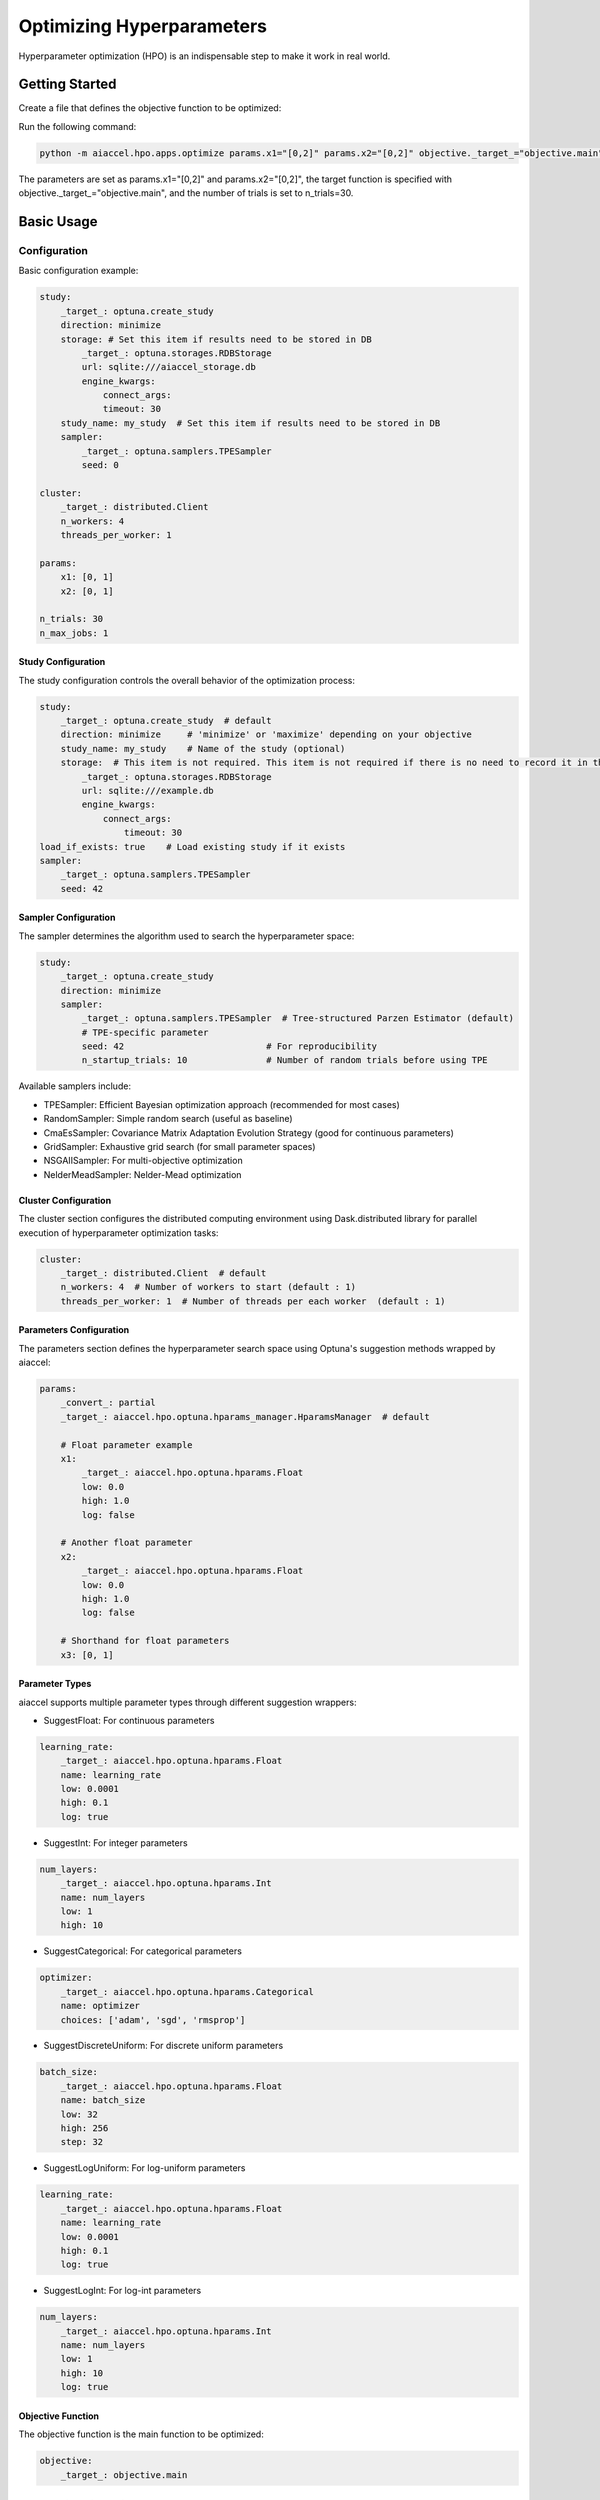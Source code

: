 Optimizing Hyperparameters
==========================

Hyperparameter optimization (HPO) is an indispensable step to make it work in real
world.

Getting Started
---------------

Create a file that defines the objective function to be optimized:

.. code-block:: python
    :caption: objective.py

    def main(x1, x2) -> float:
        y = (x1**2) - (4.0 * x1) + (x2**2) - x2 - (x1 * x2)
        return y

Run the following command:

.. code-block:: bash

    python -m aiaccel.hpo.apps.optimize params.x1="[0,2]" params.x2="[0,2]" objective._target_="objective.main" n_trials=30

The parameters are set as params.x1="[0,2]" and params.x2="[0,2]", the target function
is specified with objective._target_="objective.main", and the number of trials is set
to n_trials=30.

Basic Usage
-----------

Configuration
~~~~~~~~~~~~~

Basic configuration example:

.. code-block:: yaml

    study:
        _target_: optuna.create_study
        direction: minimize
        storage: # Set this item if results need to be stored in DB
            _target_: optuna.storages.RDBStorage
            url: sqlite:///aiaccel_storage.db
            engine_kwargs:
                connect_args:
                timeout: 30
        study_name: my_study  # Set this item if results need to be stored in DB
        sampler:
            _target_: optuna.samplers.TPESampler
            seed: 0

    cluster:
        _target_: distributed.Client
        n_workers: 4
        threads_per_worker: 1

    params:
        x1: [0, 1]
        x2: [0, 1]

    n_trials: 30
    n_max_jobs: 1

Study Configuration
+++++++++++++++++++

The study configuration controls the overall behavior of the optimization process:

.. code-block:: yaml

    study:
        _target_: optuna.create_study  # default
        direction: minimize     # 'minimize' or 'maximize' depending on your objective
        study_name: my_study    # Name of the study (optional)
        storage:  # This item is not required. This item is not required if there is no need to record it in the file.
            _target_: optuna.storages.RDBStorage
            url: sqlite:///example.db
            engine_kwargs:
                connect_args:
                    timeout: 30
    load_if_exists: true    # Load existing study if it exists
    sampler:
        _target_: optuna.samplers.TPESampler
        seed: 42

Sampler Configuration
+++++++++++++++++++++

The sampler determines the algorithm used to search the hyperparameter space:

.. code-block:: yaml

    study:
        _target_: optuna.create_study
        direction: minimize
        sampler:
            _target_: optuna.samplers.TPESampler  # Tree-structured Parzen Estimator (default)
            # TPE-specific parameter
            seed: 42                           # For reproducibility
            n_startup_trials: 10               # Number of random trials before using TPE

Available samplers include:

- TPESampler: Efficient Bayesian optimization approach (recommended for most cases)
- RandomSampler: Simple random search (useful as baseline)
- CmaEsSampler: Covariance Matrix Adaptation Evolution Strategy (good for continuous
  parameters)
- GridSampler: Exhaustive grid search (for small parameter spaces)
- NSGAIISampler: For multi-objective optimization
- NelderMeadSampler: Nelder-Mead optimization

Cluster Configuration
+++++++++++++++++++++

The cluster section configures the distributed computing environment using
Dask.distributed library for parallel execution of hyperparameter optimization tasks:

.. code-block:: yaml

    cluster:
        _target_: distributed.Client  # default
        n_workers: 4  # Number of workers to start (default : 1)
        threads_per_worker: 1  # Number of threads per each worker  (default : 1)

Parameters Configuration
++++++++++++++++++++++++

The parameters section defines the hyperparameter search space using Optuna's suggestion
methods wrapped by aiaccel:

.. code-block:: yaml

    params:
        _convert_: partial
        _target_: aiaccel.hpo.optuna.hparams_manager.HparamsManager  # default

        # Float parameter example
        x1:
            _target_: aiaccel.hpo.optuna.hparams.Float
            low: 0.0
            high: 1.0
            log: false

        # Another float parameter
        x2:
            _target_: aiaccel.hpo.optuna.hparams.Float
            low: 0.0
            high: 1.0
            log: false

        # Shorthand for float parameters
        x3: [0, 1]

Parameter Types
+++++++++++++++

aiaccel supports multiple parameter types through different suggestion wrappers:

- SuggestFloat: For continuous parameters

.. code-block:: yaml

    learning_rate:
        _target_: aiaccel.hpo.optuna.hparams.Float
        name: learning_rate
        low: 0.0001
        high: 0.1
        log: true

- SuggestInt: For integer parameters

.. code-block:: yaml

    num_layers:
        _target_: aiaccel.hpo.optuna.hparams.Int
        name: num_layers
        low: 1
        high: 10

- SuggestCategorical: For categorical parameters

.. code-block:: yaml

    optimizer:
        _target_: aiaccel.hpo.optuna.hparams.Categorical
        name: optimizer
        choices: ['adam', 'sgd', 'rmsprop']

- SuggestDiscreteUniform: For discrete uniform parameters

.. code-block:: yaml

    batch_size:
        _target_: aiaccel.hpo.optuna.hparams.Float
        name: batch_size
        low: 32
        high: 256
        step: 32

- SuggestLogUniform: For log-uniform parameters

.. code-block:: yaml

    learning_rate:
        _target_: aiaccel.hpo.optuna.hparams.Float
        name: learning_rate
        low: 0.0001
        high: 0.1
        log: true

- SuggestLogInt: For log-int parameters

.. code-block:: yaml

    num_layers:
        _target_: aiaccel.hpo.optuna.hparams.Int
        name: num_layers
        low: 1
        high: 10
        log: true

Objective Function
++++++++++++++++++

The objective function is the main function to be optimized:

.. code-block:: yaml

    objective:
        _target_: objective.main

Other Configuration Options
+++++++++++++++++++++++++++

- n_trials: Number of trials to run
- n_max_jobs: Maximum number of parallel jobs

.. code-block:: yaml

    n_trials: 100
    n_max_jobs: 1  # default : 1

Usage Examples
~~~~~~~~~~~~~~

Here are some common usage patterns:

Start a new study:

.. code-block:: bash

    python -m aiaccel.hpo.apps.optimize --config config.yaml

Resume from the previous study:

.. code-block:: bash

    python -m aiaccel.hpo.apps.optimize --config config.yaml --resume

Make the study resumable (sets appropriate storage configuration):

.. code-block:: bash

    python -m aiaccel.hpo.apps.optimize --config config.yaml --resumable

Resume a study and override parameters:

.. code-block:: bash

    python -m aiaccel.hpo.apps.optimize --config config.yaml --resume params.x1="[0,2]"

HPO Using NelderMeadSampler
---------------------------

Basic Usage
~~~~~~~~~~~

Basic optimization example using NelderMeadSampler:

Search Space
++++++++++++

NelderMeadSampler requires a search space as an argument.

.. code-block:: python
    :caption: examples/hpo/samplers/example.py

    search_space = {
        "x": (-10.0, 10.0),
        "y": (-10.0, 10.0),
    }

Objective Function
++++++++++++++++++

Set the Objective Function in the same way as in regular Optuna. The optimization target
is the benchmark function Sphere.

.. code-block:: python
    :caption: examples/hpo/samplers/example.py

    def sphere(trial: optuna.trial.Trial) -> float:
        params = []
        for name, distribution in search_space.items():
            params.append(trial.suggest_float(name, *distribution))

        return float(np.sum(np.asarray(params) ** 2))

Execute Optimization
++++++++++++++++++++

Specify NelderMeadSampler as the sampler and execute the optimization.

.. code-block:: python
    :caption: examples/hpo/samplers/example.py

    study = optuna.create_study(
        sampler=NelderMeadSampler(search_space=search_space, seed=42)
    )
    study.optimize(func=sphere, n_trials=100)

Full code is examples/hpo/samplers/example.py

Pallarel Optimization
~~~~~~~~~~~~~~~~~~~~~

Example pallarel optimization:

.. code-block:: python
    :caption: examples/hpo/samplers/example_parallel.py

    study = optuna.create_study(
        sampler=NelderMeadSampler(search_space=search_space, seed=42, block=True)
    )
    study.optimize(func=sphere, n_trials=100, n_jobs=3)

Parallel execution is enabled by setting the NelderMeadSampler argument block=True and
the study.optimize argument n_jobs>2. By enabling parallel execution, the initial point
calculation and the computation during shrinking can be parallelized, leading to faster
execution compared to serial execution.

Full code is examples/hpo/samplers/example_parallel.py

optuna.study.enqueue_trial
~~~~~~~~~~~~~~~~~~~~~~~~~~

Example using optuna.study.enqueue_trial:

.. code-block:: python
    :caption: examples/hpo/samplers/example_enqueue.py

    study = optuna.create_study(
        sampler=NelderMeadSampler(search_space=search_space, seed=42)
    )
    study.enqueue_trial({"x": 1.0, "y": 1.0})
    study.enqueue_trial({"x": 1.0, "y": 2.0})
    study.enqueue_trial({"x": 2.0, "y": 1.0})
    study.optimize(func=sphere, n_trials=100)

Utilizing the ask-tell interface, random parameters are explored using enqueue_trial
when NelderMeadSampler fails to output parameters.

Full code is examples/hpo/samplers/example_enqueue.py

Sub Sampler
~~~~~~~~~~~

Example using sub_sampler as optuna.samplers.TPESampler:

.. code-block:: python
    :caption: examples/hpo/samplers/example_sub_sampler.py

    study = optuna.create_study(
        sampler=NelderMeadSampler(
            search_space=search_space,
            seed=42,
            sub_sampler=optuna.samplers.TPESampler(seed=42),
        )
    )
    study.optimize(func=sphere, n_trials=100, n_jobs=3)

When sub_sampler=optuna.samplers.TPESampler is set as an argument for NelderMeadSampler,
TPESampler is used for exploration when NelderMeadSampler fails to output parameters.
When using the sub_sampler function, the argument block=False must be set even if it is
parallel. (Parallel execution is possible even with block=False.)

Full code is examples/hpo/samplers/example_sub_sampler.py
